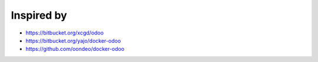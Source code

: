 Inspired by
===========
* https://bitbucket.org/xcgd/odoo
* https://bitbucket.org/yajo/docker-odoo
* https://github.com/oondeo/docker-odoo
